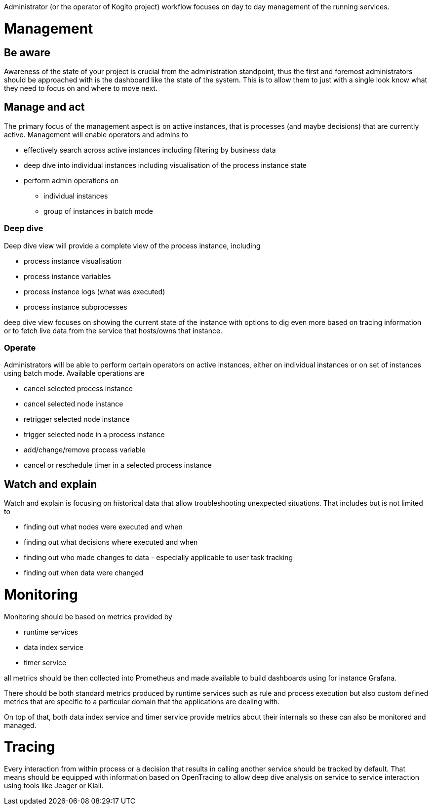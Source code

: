 Administrator (or the operator of Kogito project) workflow focuses on day to day management of the running services. 


# Management

## Be aware

Awareness of the state of your project is crucial from the administration standpoint, thus the first and foremost administrators should be approached with is the dashboard like the state of the system. This is to allow them to just with a single look know what they need to focus on and where to move next.

## Manage and act

The primary focus of the management aspect is on active instances, that is processes (and maybe decisions) that are currently active. Management will enable operators and admins to

* effectively search across active instances including filtering by business data
* deep dive into individual instances including visualisation of the process instance state
* perform admin operations on 
** individual instances 
** group of instances in batch mode


### Deep dive 

Deep dive view will provide a complete view of the process instance, including

* process instance visualisation
* process instance variables
* process instance logs (what was executed)
* process instance subprocesses 

deep dive view focuses on showing the current state of the instance with options to dig even more based on tracing information or to fetch live data from the service that hosts/owns that instance.

### Operate

Administrators will be able to perform certain operators on active instances, either on individual instances or on set of instances using batch mode. Available operations are

* cancel selected process instance
* cancel selected node instance
* retrigger selected node instance
* trigger selected node in a process instance
* add/change/remove process variable
* cancel or reschedule timer in a selected process instance

## Watch and explain

Watch and explain is focusing on historical data that allow troubleshooting unexpected situations. That includes but is not limited to

* finding out what nodes were executed and when
* finding out what decisions where executed and when
* finding out who made changes to data - especially applicable to user task tracking
* finding out when data were changed

# Monitoring

Monitoring should be based on metrics provided by

* runtime services
* data index service
* timer service

all metrics should be then collected into Prometheus and made available to build dashboards using for instance Grafana.

There should be both standard metrics produced by runtime services such as rule and process execution but also custom defined metrics that are specific to a particular domain that the applications are dealing with.

On top of that, both data index service and timer service provide metrics about their internals so these can also be monitored and managed.

# Tracing

Every interaction from within process or a decision that results in calling another service should be tracked by default. That means should be equipped with information based on OpenTracing to allow deep dive analysis on service to service interaction using tools like Jeager or Kiali.